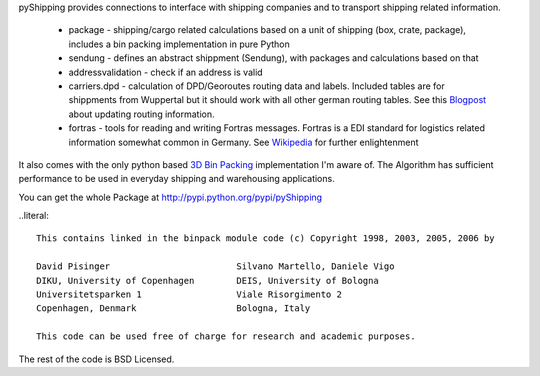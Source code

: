 pyShipping provides connections to interface with shipping companies and to transport shipping related information. 

 * package - shipping/cargo related calculations based on a unit of shipping (box, crate, package), includes
   a bin packing implementation in pure Python
 * sendung - defines an abstract shippment (Sendung), with packages and calculations based on that
 * addressvalidation - check if an address is valid
 * carriers.dpd - calculation of DPD/Georoutes routing data and labels. Included tables are for shippments from Wuppertal but it should work with all other german routing tables. See this Blogpost_ about updating routing information.
 * fortras - tools for reading and writing Fortras messages. Fortras is a EDI standard for logistics related information somewhat common in Germany. See Wikipedia_ for further enlightenment

.. _Wikipedia: http://de.wikipedia.org/wiki/Fortras
.. _Blogpost: https://cybernetics.hudora.biz/intern/wordpress/2010/09/dpd-routeninformationen-aktualisieren/

It also comes with the only python based `3D Bin Packing <http://www.cs.sunysb.edu/~algorith/files/bin-packing.shtml>`_ implementation I'm aware of. The Algorithm has sufficient performance to be used in everyday shipping and warehousing applications.

You can get the whole Package at http://pypi.python.org/pypi/pyShipping


..literal::

    This contains linked in the binpack module code (c) Copyright 1998, 2003, 2005, 2006 by
    
    David Pisinger                        Silvano Martello, Daniele Vigo
    DIKU, University of Copenhagen        DEIS, University of Bologna
    Universitetsparken 1                  Viale Risorgimento 2
    Copenhagen, Denmark                   Bologna, Italy
    
    This code can be used free of charge for research and academic purposes.

The rest of the code is BSD Licensed.